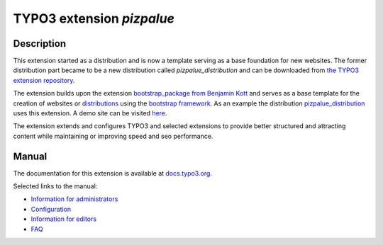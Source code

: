 ==========================
TYPO3 extension `pizpalue`
==========================

Description
===========

This extension started as a distribution and is now a template serving as a base foundation for new websites.
The former distribution part became to be a new distribution called `pizpalue_distribution` and can be downloaded from
`the TYPO3 extension repository <https://extensions.typo3.org/extension/pizpalue_distribution>`__.

The extension builds upon the extension `bootstrap_package from Benjamin Kott <https://extensions.typo3.org/extension/bootstrap_package>`__
and serves as a base template for the creation of websites or
`distributions <https://docs.typo3.org/m/typo3/reference-coreapi/master/en-us/ExtensionArchitecture/CreateNewDistribution/Index.html>`__
using the `bootstrap framework <https://getbootstrap.com/>`__. As an example the distribution
`pizpalue_distribution <https://extensions.typo3.org/extension/pizpalue_distribution>`__ uses this extension. A demo
site can be visited `here <http://pizpalue.buechler.pro/das-plus/>`__.

The extension extends and configures TYPO3 and selected extensions to provide better structured and attracting content
while maintaining or improving speed and seo performance.

Manual
======

The documentation for this extension is available at
`docs.typo3.org <https://docs.typo3.org/p/buepro/typo3-pizpalue/master/en-us/>`__.

Selected links to the manual:

- `Information for administrators <https://docs.typo3.org/p/buepro/typo3-pizpalue/master/en-us/Administration/Index.html>`__
- `Configuration <https://docs.typo3.org/p/buepro/typo3-pizpalue/master/en-us/Configuration/Index.html>`__
- `Information for editors <https://docs.typo3.org/p/buepro/typo3-pizpalue/master/en-us/User/Index.html>`__
- `FAQ <https://docs.typo3.org/p/buepro/typo3-pizpalue/master/en-us/Faq/Index.html>`__
